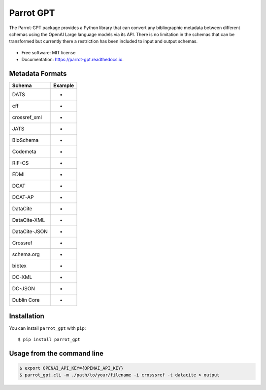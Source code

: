 Parrot GPT
==========

|PyPI version| |Build Status| |Documentation Status| |Updates|

The Parrot-GPT package provides a Python library that can convert any
bibliographic metadata between different schemas using the OpenAI Large
language models via its API. There is no limitation in the schemas that
can be transformed but currently there a restriction has been included
to input and output schemas.

.. figure:: docs/DALL·E2023-02-19%2022.30.16.png
   :alt: Created with DALL·E, an AI system by OpenAI

-  Free software: MIT license
-  Documentation: https://parrot-gpt.readthedocs.io.

Metadata Formats
----------------

============= =======
Schema        Example
============= =======
DATS          -
cff           -
crossref_xml  -
JATS          -
BioSchema     -
Codemeta      -
RIF-CS        -
EDMI          -
DCAT          -
DCAT-AP       -
DataCite      -
DataCite-XML  -
DataCite-JSON -
Crossref      -
schema.org    -
bibtex        -
DC-XML        -
DC-JSON       -
Dublin Core   -
============= =======

Installation
------------

You can install ``parrot_gpt`` with ``pip``:

::

   $ pip install parrot_gpt

Usage from the command line
---------------------------

.. code:: sh

       $ export OPENAI_API_KEY={OPENAI_API_KEY}
       $ parrot_gpt.cli -m ./path/to/your/filename -i crosssref -t datacite > output

.. |PyPI version| image:: https://img.shields.io/pypi/v/parrot_gpt.svg
   :target: https://pypi.python.org/pypi/parrot_gpt
.. |Build Status| image:: https://img.shields.io/travis/kjgarza/parrot_gpt.svg
   :target: https://travis-ci.com/kjgarza/parrot_gpt
.. |Documentation Status| image:: https://readthedocs.org/projects/parrot-gpt/badge/?version=latest
   :target: https://parrot-gpt.readthedocs.io/en/latest/?version=latest
.. |Updates| image:: https://pyup.io/repos/github/kjgarza/parrot_gpt/shield.svg
   :target: https://pyup.io/repos/github/kjgarza/parrot_gpt/
